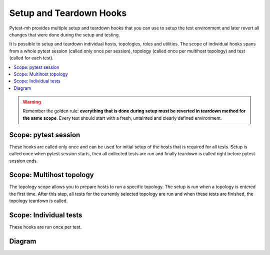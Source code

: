 Setup and Teardown Hooks
########################

Pytest-mh provides multiple setup and teardown hooks that you can use to setup
the test environment and later revert all changes that were done during the
setup and testing.

It is possible to setup and teardown individual hosts, topologies, roles and
utilities. The scope of individual hooks spans from a whole pytest session
(called only once per session), topology (called once per multihost topology)
and test (called for each test).

.. contents::
    :local:

.. warning::

    Remember the golden rule: **everything that is done during setup must be
    reverted in teardown method for the same scope**. Every test should start
    with a fresh, untainted and clearly defined environment.

Scope: pytest session
=====================

These hooks are called only once and can be used for initial setup of the hosts
that is required for all tests. Setup is called once when pytest session starts,
then all collected tests are run and finally teardown is called right before
pytest session ends.

.. dropdown:: Setup
    :color: success
    :icon: gear
    :open:

    Setup is called on all hosts that are required to run collected test cases.

    #. Setup reentrant utilities used by the host. This is done automatically
       for all instances of :class:`~pytest_mh.MultihostReentrantUtility` that
       are available in the :class:`~pytest_mh.MultihostHost` object.

       * :meth:`pytest_mh.MultihostUtility.setup`
       * :meth:`pytest_mh.MultihostReentrantUtility.__enter__`

    #. Setup host

       * :meth:`pytest_mh.MultihostHost.pytest_setup`

.. dropdown:: Run collected tests
    :color: primary
    :icon: iterations
    :open:

    Iterate over topologies and run tests. See: :ref:`setup_topology`.

.. dropdown:: Teardown
    :color: danger
    :icon: history
    :open:

    Teardown is called on all hosts that were required to run collected test cases.

    #. Teardown host

       * :meth:`pytest_mh.MultihostHost.pytest_teardown`

    #. Teardown reentrant utilities used by the host. This is done automatically
       for all instances of :class:`~pytest_mh.MultihostReentrantUtility` that
       are available in the :class:`~pytest_mh.MultihostHost` object.

       * :meth:`pytest_mh.MultihostReentrantUtility.__exit__`
       * :meth:`pytest_mh.MultihostUtility.teardown`

.. _setup_topology:

Scope: Multihost topology
=========================

The topology scope allows you to prepare hosts to run a specific topology. The
setup is run when a topology is entered the first time. After this step, all
tests for the currently selected topology are run and when these tests are
finished, the topology teardown is called.

.. dropdown:: Setup
    :color: success
    :icon: gear
    :open:

    #. Enter reentrant utilities used by the hosts required by this topology.
       This is done automatically for all instances of
       :class:`~pytest_mh.MultihostReentrantUtility` that are available in the
       :class:`~pytest_mh.MultihostHost` object.

       * :meth:`pytest_mh.MultihostReentrantUtility.__enter__`

    #. Setup topology

       * :meth:`pytest_mh.TopologyController.topology_setup`

.. dropdown:: Run collected tests
    :color: primary
    :icon: iterations
    :open:

    Run all tests that require current topology. See: :ref:`setup_test`.

.. dropdown:: Teardown
    :color: danger
    :icon: history
    :open:

    #. Teardown topology

       * :meth:`pytest_mh.TopologyController.topology_teardown`

    #. Exit reentrant utilities used by the hosts required by this topology.
       This is done automatically for all instances of
       :class:`~pytest_mh.MultihostReentrantUtility` that are available in the
       :class:`~pytest_mh.MultihostHost` object.

       * :meth:`pytest_mh.MultihostReentrantUtility.__exit__`

.. _setup_test:

Scope: Individual tests
=======================

These hooks are run once per test.

.. dropdown:: Setup
    :color: success
    :icon: gear
    :open:

    #. Enter reentrant utilities used by the hosts required by the test.
       This is done automatically for all instances of
       :class:`~pytest_mh.MultihostReentrantUtility` that are available in the
       :class:`~pytest_mh.MultihostHost` object.

       * :meth:`pytest_mh.MultihostReentrantUtility.__enter__`

    #. Setup all hosts required by this test

       * :meth:`pytest_mh.MultihostHost.setup`

    #. Setup topology required by this test

       * :meth:`pytest_mh.TopologyController.setup`

    #. Setup utilities used by the roles. This is done automatically for all
       instances of :class:`~pytest_mh.MultihostUtility` that are available in
       the :class:`~pytest_mh.MultihostRole` object.

       * :meth:`pytest_mh.MultihostUtility.setup`
       * :meth:`pytest_mh.MultihostReentrantUtility.__enter__`

    #. Setup all roles required by this test

       * :meth:`pytest_mh.MultihostRole.setup`

.. dropdown:: Run test
    :color: primary
    :icon: iterations
    :open:

    Run the test.

.. dropdown:: Teardown
    :color: danger
    :icon: history
    :open:

    #. Teardown all roles required by this test

       * :meth:`pytest_mh.MultihostRole.teardown`

    #. Teardown utilities used by the roles. This is done automatically for all
       instances of :class:`~pytest_mh.MultihostUtility` that are available in
       the :class:`~pytest_mh.MultihostRole` object.

       * :meth:`pytest_mh.MultihostReentrantUtility.__exit__`
       * :meth:`pytest_mh.MultihostUtility.teardown`

    #. Teardown topology required by this test

       * :meth:`pytest_mh.TopologyController.teardown`

    #. Teardown all hosts required by this test

       * :meth:`pytest_mh.MultihostHost.teardown`

    #. Exit reentrant utilities used by the hosts required by the test.
       This is done automatically for all instances of
       :class:`~pytest_mh.MultihostReentrantUtility` that are available in the
       :class:`~pytest_mh.MultihostHost` object.

       * :meth:`pytest_mh.MultihostReentrantUtility.__exit__`

Diagram
=======

.. mermaid::
    :caption: Pytest-mh life cycle
    :align: center

    graph TD
        s([Start]) --> hps --> topology --> hca --> hpt --> e([End])

        hps("`**Setup hosts**
        MultihostHost.pytest_setup`")

        hca("`**Collect hosts artifacts**`")

        hpt("`**Teardown hosts**
        MultihostHost.pytest_teardown`")

        subgraph topology ["`**Topology**`"]
            tts --> test --> tta --> ttt

            tts("`**Setup topology**
            TopologyController.topology_setup`")

            tta("`**Collect topology artifacts**`")

            ttt("`**Teardown topology**
            TopologyController.topology_teardown`")

            subgraph test ["`**Test run**`"]
                direction TB

                ta("`**Collect test artifacts**`")

                subgraph setup ["`**Setup before test**`"]
                    direction LR
                    ue --> hs --> ts --> rs --> us

                    ue("`**Enter host utilities**
                    MultihostReentrantUtility.\_\_enter\_\_`")

                    hs("`**Setup hosts**
                    MultihostHost.setup`")

                    ts("`**Setup topology**
                    TopologyController.setup`")

                    rs("`**Setup roles**
                    MultihostRole.setup`")

                    us("`**Setup role utilities**
                    MultihostUtility.setup
                    MultihostReentrantUtility.\_\_enter\_\_`")
                end

                setup --> run(("`**Run test**`")) --> ta --> teardown

                subgraph teardown ["`**Teardown after test**`"]
                    direction LR
                    ut --> rt --> tt --> ht --> uex

                    uex("`**Exit host utilities**
                    MultihostReentrantUtility.\_\_exit\_\_`")

                    ht("`**Teardown hosts**
                    MultihostHost.teardown`")

                    tt("`**Teardown topology**
                    TopologyController.teardown`")

                    rt("`**Teardown roles**
                    MultihostRole.teardown`")

                    ut("`**Teardown role utilities**
                    MultihostUtility.teardown
                    MultihostReentrantUtility.\_\_exit\_\_`")
                end
            end
        end

    classDef section fill:#fff,stroke-width:2px,stroke:#ccc
    class topology,test section;

    classDef setup fill:#44d585,stroke-width:2px,stroke:#33d17a
    class ue,hs,ts,rs,us setup;
    class uex,ht,tt,rt,ut setup;

    classDef test_section fill:#eafaf1,stroke-width:0
    class setup,teardown test_section

    classDef test_node fill:#ff9,color:#ffffff,stroke-width:0
    class run,ta test_node;
